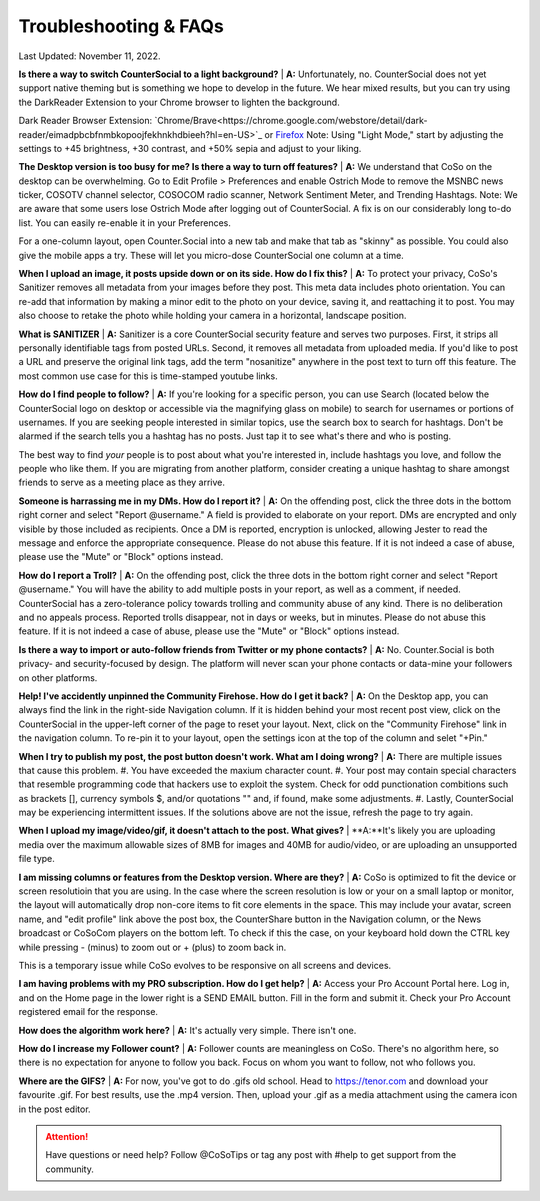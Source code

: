 Troubleshooting & FAQs
=====


Last Updated: November 11, 2022.  


**Is there a way to switch CounterSocial to a light background?**
| **A:** Unfortunately, no. CounterSocial does not yet support native theming but is something we hope to develop in the future. We hear mixed results, but you can try using the DarkReader Extension to your Chrome browser to lighten the background. 

Dark Reader Browser Extension:  `Chrome/Brave<https://chrome.google.com/webstore/detail/dark-reader/eimadpbcbfnmbkopoojfekhnkhdbieeh?hl=en-US>`_ or `Firefox <https://addons.mozilla.org/en-US/firefox/addon/darkreader/>`_
Note: Using "Light Mode," start by adjusting the settings to +45 brightness, +30 contrast, and +50% sepia and adjust to your liking.

**The Desktop version is too busy for me? Is there a way to turn off features?**
| **A:** We understand that CoSo on the desktop can be overwhelming. Go to Edit Profile > Preferences and enable Ostrich Mode to remove the MSNBC news ticker, COSOTV channel selector, COSOCOM radio scanner, Network Sentiment Meter, and Trending Hashtags. Note: We are aware that some users lose Ostrich Mode after logging out of CounterSocial. A fix is on our considerably long to-do list. You can easily re-enable it in your Preferences.

For a one-column layout, open Counter.Social into a new tab and make that tab as "skinny" as possible. You could also give the mobile apps a try. These will let you micro-dose CounterSocial one column at a time.

**When I upload an image, it posts upside down or on its side. How do I fix this?**
| **A:** To protect your privacy, CoSo's Sanitizer removes all metadata from your images before they post. This meta data includes photo orientation. You can re-add that information by making a minor edit to the photo on your device, saving it, and reattaching it to post. You may also choose to retake the photo while holding your camera in a horizontal, landscape position. 

**What is SANITIZER**
| **A:** Sanitizer is a core CounterSocial security feature and serves two purposes. First, it strips all personally identifiable tags from posted URLs. Second, it removes all metadata from uploaded media. If you'd like to post a URL and preserve the original link tags, add the term "nosanitize" anywhere in the post text to turn off this feature. The most common use case for this is time-stamped youtube links. 


**How do I find people to follow?**
| **A:** If you're looking for a specific person, you can use Search (located below the CounterSocial logo on desktop or accessible via the magnifying glass on mobile) to search for usernames or portions of usernames. If you are seeking people interested in similar topics, use the search box to search for hashtags. 
Don't be alarmed if the search tells you a hashtag has no posts. Just tap it to see what's there and who is posting.

The best way to find *your* people is to post about what you're interested in, include hashtags you love, and follow the people who like them. If you are migrating from another platform, consider creating a unique hashtag to share amongst friends to serve as a meeting place as they arrive.

**Someone is harrassing me in my DMs. How do I report it?**
| **A:** On the offending post, click the three dots in the bottom right corner and select "Report @username." A field is provided to elaborate on your report. DMs are encrypted and only visible by those included as recipients. Once a DM is reported, encryption is unlocked, allowing Jester to read the message and enforce the appropriate consequence. Please do not abuse this feature. If it is not indeed a case of abuse, please use the "Mute" or "Block" options instead.

**How do I report a Troll?**
| **A:** On the offending post, click the three dots in the bottom right corner and select "Report @username." You will have the ability to add multiple posts in your report, as well as a comment, if needed. CounterSocial has a zero-tolerance policy towards trolling and community abuse of any kind. There is no deliberation and no appeals process. Reported trolls disappear, not in days or weeks, but in minutes. Please do not abuse this feature. If it is not indeed a case of abuse, please use the "Mute" or "Block" options instead. 


**Is there a way to import or auto-follow friends from Twitter or my phone contacts?**
| **A:** No. Counter.Social is both privacy- and security-focused by design. The platform will never scan your phone contacts or data-mine your followers on other platforms. 

**Help! I've accidently unpinned the Community Firehose. How do I get it back?**
| **A:** On the Desktop app, you can always find the link in the right-side Navigation column. If it is hidden behind your most recent post view, click on the CounterSocial in the upper-left corner of the page to reset your layout. Next, click on the "Community Firehose" link in the navigation column. To re-pin it to your layout, open the settings icon at the top of the column and selet "+Pin." 

**When I try to publish my post, the post button doesn't work. What am I doing wrong?**
| **A:** There are multiple issues that cause this problem. 
#. You have exceeded the maxium character count.
#. Your post may contain special characters that resemble programming code that hackers use to exploit the system. Check for odd punctionation combitions such as brackets [], currency symbols $, and/or quotations "" and, if found, make some adjustments.
#. Lastly, CounterSocial may be experiencing intermittent issues. If the solutions above are not the issue, refresh the page to try again. 

**When I upload my image/video/gif, it doesn't attach to the post. What gives?**
| **A:**It's likely you are uploading media over the maximum allowable sizes of 8MB for images and 40MB for audio/video, or are uploading an unsupported file type. 


**I am missing columns or features from the Desktop version. Where are they?**
| **A:** CoSo is optimized to fit the device or screen resolutioin that you are using. In the case where the screen resolution is low or your on a small laptop or monitor, the layout will automatically drop non-core items to fit core elements in the space. This may include your avatar, screen name, and "edit profile" link above the post box, the CounterShare button in the Navigation column, or the News broadcast or CoSoCom players on the bottom left. To check if this the case, on your keyboard hold down the CTRL key while pressing - (minus) to zoom out or + (plus) to zoom back in. 

This is a temporary issue while CoSo evolves to be responsive on all screens and devices.  

**I am having problems with my PRO subscription. How do I get help?**
| **A:** Access your Pro Account Portal here. Log in, and on the Home page in the lower right is a SEND EMAIL button. Fill in the form and submit it. Check your Pro Account registered email for the response.

**How does the algorithm work here?**
| **A:** It's actually very simple. There isn't one.

**How do I increase my Follower count?**
| **A:** Follower counts are meaningless on CoSo. There's no algorithm here, so there is no expectation for anyone to follow you back. Focus on whom you want to follow, not who follows you.

**Where are the GIFS?**
| **A:** For now, you've got to do .gifs old school. Head to https://tenor.com and download your favourite .gif. For best results, use the .mp4 version. Then, upload your .gif as a media attachment using the camera icon in the post editor.





.. attention:: Have questions or need help? Follow @CoSoTips or tag any post with #help to get support from the community.